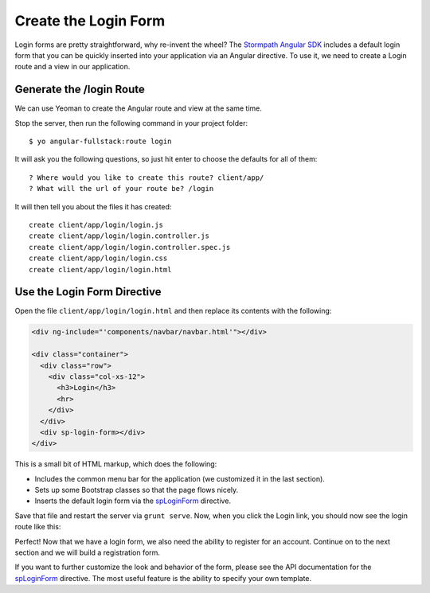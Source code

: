 .. _login:

Create the Login Form
============================

Login forms are pretty straightforward, why re-invent the wheel? The `Stormpath
Angular SDK`_ includes a default login form that you can be quickly inserted
into your application via an Angular directive.  To use it, we need to create a
Login route and a view in our application.

Generate the /login Route
--------------------------------

We can use Yeoman to create the Angular route and view at the same time.

Stop the server, then run the following command in your project folder::

    $ yo angular-fullstack:route login

It will ask you the following questions, so just hit enter to choose the defaults for all of them::

    ? Where would you like to create this route? client/app/
    ? What will the url of your route be? /login

It will then tell you about the files it has created::

  create client/app/login/login.js
  create client/app/login/login.controller.js
  create client/app/login/login.controller.spec.js
  create client/app/login/login.css
  create client/app/login/login.html

Use the Login Form Directive
--------------------------------

Open the file ``client/app/login/login.html`` and then replace
its contents with the following:

.. code-block:: html

    <div ng-include="'components/navbar/navbar.html'"></div>

    <div class="container">
      <div class="row">
        <div class="col-xs-12">
          <h3>Login</h3>
          <hr>
        </div>
      </div>
      <div sp-login-form></div>
    </div>

This is a small bit of HTML markup, which does the following:

* Includes the common menu bar for the application (we customized it in the last section).
* Sets up some Bootstrap classes so that the page flows nicely.
* Inserts the default login form via the `spLoginForm`_ directive.

Save that file and restart the server via ``grunt serve``. Now, when you click
the Login link, you should now see the login route like this:

.. image:: _static/login_form.png

Perfect!  Now that we have a login form, we also need the ability to register
for an account.  Continue on to the next section and we will build a registration form.

If you want to further customize the look and behavior of the form,
please see the API documentation for the `spLoginForm`_ directive.
The most useful feature is the ability to specify your own template.


.. _spLoginForm: https://docs.stormpath.com/angularjs/sdk/#/api/stormpath.spLoginForm:spLoginForm
.. _Stormpath Angular SDK: https://github.com/stormpath/stormpath-sdk-angularjs